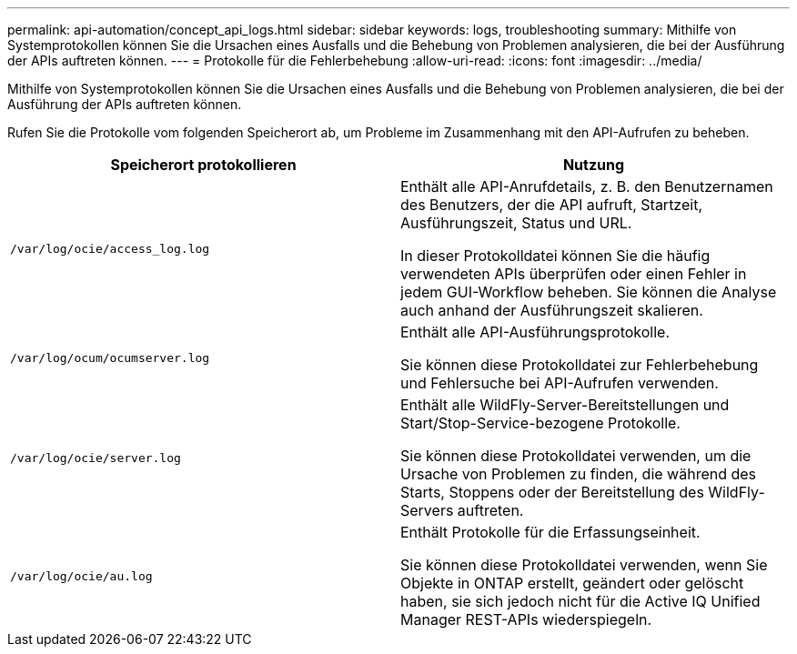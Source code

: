 ---
permalink: api-automation/concept_api_logs.html 
sidebar: sidebar 
keywords: logs, troubleshooting 
summary: Mithilfe von Systemprotokollen können Sie die Ursachen eines Ausfalls und die Behebung von Problemen analysieren, die bei der Ausführung der APIs auftreten können. 
---
= Protokolle für die Fehlerbehebung
:allow-uri-read: 
:icons: font
:imagesdir: ../media/


[role="lead"]
Mithilfe von Systemprotokollen können Sie die Ursachen eines Ausfalls und die Behebung von Problemen analysieren, die bei der Ausführung der APIs auftreten können.

Rufen Sie die Protokolle vom folgenden Speicherort ab, um Probleme im Zusammenhang mit den API-Aufrufen zu beheben.

[cols="2*"]
|===
| Speicherort protokollieren | Nutzung 


 a| 
`/var/log/ocie/access_log.log`
 a| 
Enthält alle API-Anrufdetails, z. B. den Benutzernamen des Benutzers, der die API aufruft, Startzeit, Ausführungszeit, Status und URL.

In dieser Protokolldatei können Sie die häufig verwendeten APIs überprüfen oder einen Fehler in jedem GUI-Workflow beheben. Sie können die Analyse auch anhand der Ausführungszeit skalieren.



 a| 
`/var/log/ocum/ocumserver.log`
 a| 
Enthält alle API-Ausführungsprotokolle.

Sie können diese Protokolldatei zur Fehlerbehebung und Fehlersuche bei API-Aufrufen verwenden.



 a| 
`/var/log/ocie/server.log`
 a| 
Enthält alle WildFly-Server-Bereitstellungen und Start/Stop-Service-bezogene Protokolle.

Sie können diese Protokolldatei verwenden, um die Ursache von Problemen zu finden, die während des Starts, Stoppens oder der Bereitstellung des WildFly-Servers auftreten.



 a| 
`/var/log/ocie/au.log`
 a| 
Enthält Protokolle für die Erfassungseinheit.

Sie können diese Protokolldatei verwenden, wenn Sie Objekte in ONTAP erstellt, geändert oder gelöscht haben, sie sich jedoch nicht für die Active IQ Unified Manager REST-APIs wiederspiegeln.

|===